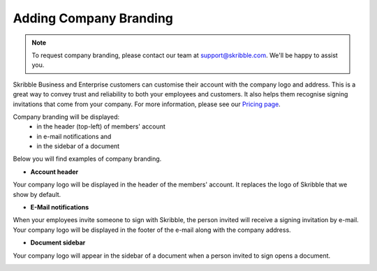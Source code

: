 .. _account-branding:

=======================
Adding Company Branding
=======================

.. NOTE::
  To request company branding, please contact our team at support@skribble.com. We'll be happy to assist you.

Skribble Business and Enterprise customers can customise their account with the company logo and address. This is a great way to convey trust and reliability to both your employees and customers. It also helps them recognise signing invitations that come from your company. For more information, please see our `Pricing page`_.

.. _Pricing page: https://www.skribble.com/en/pricing/

Company branding will be displayed:
  - in the header (top-left) of members' account
  - in e-mail notifications and
  - in the sidebar of a document

Below you will find examples of company branding.

- **Account header**

Your company logo will be displayed in the header of the members' account. It replaces the logo of Skribble that we show by default.

.. image:: brand_account_preview.png
    :class: with-shadow
    
    
- **E-Mail notifications**

When your employees invite someone to sign with Skribble, the person invited will receive a signing invitation by e-mail. Your company logo will be displayed in the footer of the e-mail along with the company address.


.. image:: brand_mail_preview.png
    :class: with-shadow
    

- **Document sidebar**

Your company logo will appear in the sidebar of a document when a person invited to sign opens a document.


.. image:: brand_doc_preview.png
    :class: with-shadow
    
